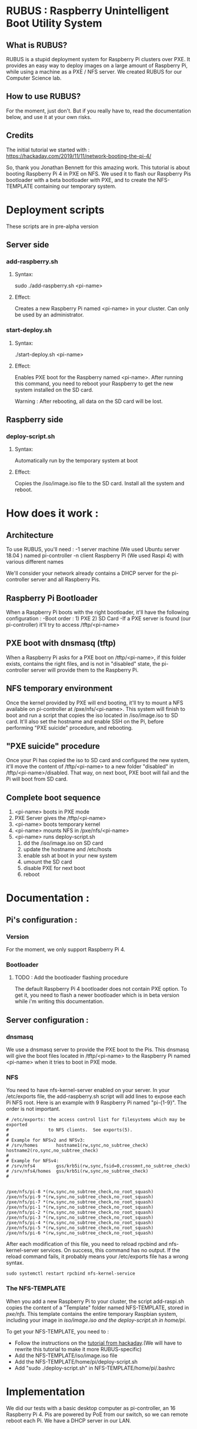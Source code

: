 * RUBUS : Raspberry Unintelligent Boot Utility System
** What is RUBUS?
   RUBUS is a stupid deployment system for Raspberry Pi clusters over PXE. 
   It provides an easy way to deploy images on a large amount of Raspberry Pi, while using a machine as a PXE / NFS server.
   We created RUBUS for our Computer Science lab.

** How to use RUBUS?
   For the moment, just don't.
   But if you really have to, read the documentation below, and use it at your own risks.

** Credits
   The initial tutorial we started with :
   https://hackaday.com/2019/11/11/network-booting-the-pi-4/
   
   So, thank you Jonathan Bennett for this amazing work.
   This tutorial is about booting Raspberry Pi 4 in PXE on NFS.
   We used it to flash our Raspberry Pis bootloader with a beta bootloader with PXE, 
   and to create the NFS-TEMPLATE containing our temporary system.
   
* Deployment scripts
These scripts are in pre-alpha version
** Server side
*** add-raspberry.sh
**** Syntax: 
     sudo ./add-raspberry.sh <pi-name>
**** Effect:
     Creates a new Raspberry Pi named <pi-name> in your cluster.
     Can only be used by an administrator.

*** start-deploy.sh
**** Syntax:
     ./start-deploy.sh <pi-name>
**** Effect:
     Enables PXE boot for the Raspberry named <pi-name>.
     After running this command, you need to reboot your Raspberry
     to get the new system installed on the SD card.
     
     Warning : After rebooting, all data on the SD card will be lost.

** Raspberry side
*** deploy-script.sh
**** Syntax: 
     Automatically run by the temporary system at boot
**** Effect:
     Copies the /iso/image.iso file to the SD card. 
     Install all the system and reboot. 


* How does it work :

** Architecture
   To use RUBUS, you'll need :
   -1 server machine (We used Ubuntu server 18.04 ) named pi-controller
   -n client Raspberry Pi (We used Raspi 4) with various different names
  
   We'll consider your network already contains a DHCP server for the pi-controller server and all Raspberry Pis.

** Raspberry Pi Bootloader
   When a Raspberry Pi boots with the right bootloader, it'll have the following configuration :
   -Boot order : 1) PXE 2) SD Card
   -If a PXE server is found (our pi-controller) it'll try to access /tftp/<pi-name>

** PXE boot with dnsmasq (tftp)
   When a Raspberry Pi asks for a PXE boot on /tftp/<pi-name>, if this folder exists, contains the right files, 
   and is not in "disabled" state, the pi-controller server will provide them to the Raspberry Pi.

** NFS temporary environment
   Once the kernel provided by PXE will end booting, it'll try to mount a NFS available on 
   pi-controller at /pxe/nfs/<pi-name>. This system will finish to boot and run a script that copies the 
   iso located in /iso/image.iso to SD card. It'll also set the hostname and enable SSH on the Pi, 
   before performing "PXE suicide" procedure, and rebooting.

** "PXE suicide" procedure
   Once your Pi has copied the iso to SD card and configured the new system, it'll move the content of /tftp/<pi-name>
   to a new folder "disabled" in /tftp/<pi-name>/disabled. That way, on next boot, PXE boot will fail and the Pi will boot from SD card.

** Complete boot sequence
   1) <pi-name> boots in PXE mode 
   2) PXE Server gives the /tftp/<pi-name>
   3) <pi-name> boots temporary kernel
   4) <pi-name> mounts NFS in /pxe/nfs/<pi-name>
   5) <pi-name> runs deploy-script.sh
      1) dd the /iso/image.iso on SD card
      2) update the hostname and /etc/hosts
      3) enable ssh at boot in your new system
      4) umount the SD card
      5) disable PXE for next boot
      6) reboot


* Documentation :

** Pi's configuration :
*** Version
    For the moment, we only support Raspberry Pi 4.
*** Bootloader
**** TODO : Add the bootloader flashing procedure
     The default Raspberry Pi 4 bootloader does not contain PXE option. To get it, you need to flash a newer bootloader 
     which is in beta version while i'm writing this documentation. 
     

** Server configuration :
*** dnsmasq
    We use a dnsmasq server to provide the PXE boot to the Pis. This dnsmasq will give the boot files located in /tftp/<pi-name>
    to the Raspberry Pi named <pi-name> when it tries to boot in PXE mode.

*** NFS
    You need to have nfs-kernel-server enabled on your server. In your /etc/exports file, the add-raspberry.sh script will add lines 
    to expose each Pi NFS root. Here is an example with 9 Raspberry Pi named "pi-{1-9}". The order is not important.
    #+BEGIN_SRC /etc/exports
    # /etc/exports: the access control list for filesystems which may be exported
    #               to NFS clients.  See exports(5).
    #
    # Example for NFSv2 and NFSv3:
    # /srv/homes       hostname1(rw,sync,no_subtree_check) hostname2(ro,sync,no_subtree_check)
    #
    # Example for NFSv4:
    # /srv/nfs4        gss/krb5i(rw,sync,fsid=0,crossmnt,no_subtree_check)
    # /srv/nfs4/homes  gss/krb5i(rw,sync,no_subtree_check)
    #
    
    
    /pxe/nfs/pi-8 *(rw,sync,no_subtree_check,no_root_squash)
    /pxe/nfs/pi-9 *(rw,sync,no_subtree_check,no_root_squash)
    /pxe/nfs/pi-7 *(rw,sync,no_subtree_check,no_root_squash)
    /pxe/nfs/pi-1 *(rw,sync,no_subtree_check,no_root_squash)
    /pxe/nfs/pi-2 *(rw,sync,no_subtree_check,no_root_squash)
    /pxe/nfs/pi-3 *(rw,sync,no_subtree_check,no_root_squash)
    /pxe/nfs/pi-4 *(rw,sync,no_subtree_check,no_root_squash)
    /pxe/nfs/pi-5 *(rw,sync,no_subtree_check,no_root_squash)
    /pxe/nfs/pi-6 *(rw,sync,no_subtree_check,no_root_squash)
    #+END_SRC
    
    After each modification of this file, you need to reload rpcbind and nfs-kernel-server services.
    On success, this command has no output. If the reload command fails, it probably means your /etc/exports file 
    has a wrong syntax.
    #+BEGIN_SRC Restart nfs-related services
    sudo systemctl restart rpcbind nfs-kernel-service
    #+END_SRC
    
*** The NFS-TEMPLATE

    When you add a new Raspberry Pi to your cluster, the script add-raspi.sh copies the content of a 
    "Template" folder named NFS-TEMPLATE, stored in /pxe/nfs/. This template contains the entire 
    temporary Raspbian system, including your image in /iso/image.iso and the deploy-script.sh 
    in home/pi/.

    To get your NFS-TEMPLATE, you need to :
    - Follow the instructions on the [[https://hackaday.com/2019/11/11/network-booting-the-pi-4/][tutorial from hackaday]].(We will have to rewrite this tutorial to make it more RUBUS-specific)
    - Add the NFS-TEMPLATE/iso/image.iso file
    - Add the NFS-TEMPLATE/home/pi/deploy-script.sh
    - Add "sudo ./deploy-script.sh" in NFS-TEMPLATE/home/pi/.bashrc


* Implementation

We did our tests with a basic desktop computer as pi-controller, an 16 Raspberry Pi 4.
Pis are powered by PoE from our switch, so we can remote reboot each Pi.
We have a DHCP server in our LAN.

